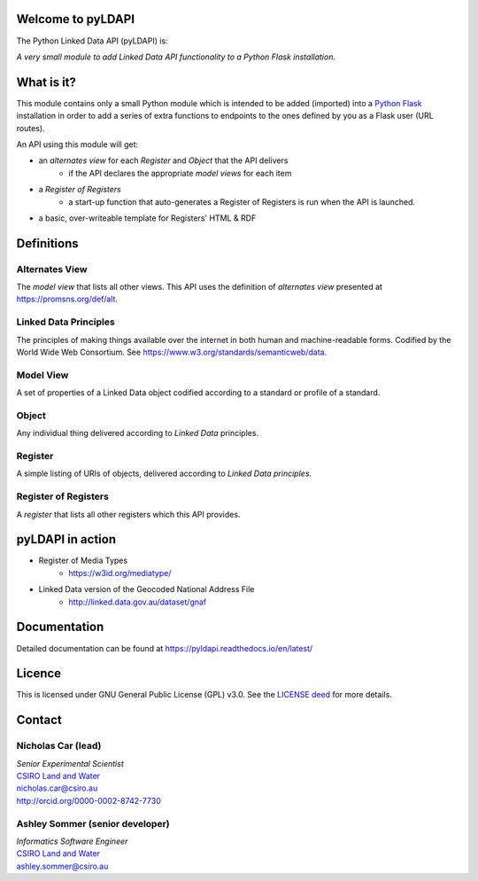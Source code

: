 Welcome to pyLDAPI
==================

The Python Linked Data API (pyLDAPI) is:

*A very small module to add Linked Data API functionality to a Python Flask installation*.

|PyPI version|

.. |PyPI version| image:: https://badge.fury.io/py/pyldapi.svg
    :target: https://badge.fury.io/py/pyldapi

What is it?
===========

This module contains only a small Python module which is intended to be added (imported) into a `Python Flask`_ installation in order to add a series of extra functions to endpoints to the ones defined by you as a Flask user (URL routes).

.. _Python Flask: http://flask.pocoo.org/

An API using this module will get:

* an *alternates view* for each *Register* and *Object* that the API delivers
   * if the API declares the appropriate *model views* for each item
* a *Register of Registers*
   * a start-up function that auto-generates a Register of Registers is run when the API is launched.
* a basic, over-writeable template for Registers' HTML & RDF



Definitions
===========

Alternates View
---------------
The *model view* that lists all other views. This API uses the definition of *alternates view* presented at `https://promsns.org/def/alt`_.

.. _https://promsns.org/def/alt: https://promsns.org/def/alt

Linked Data Principles
----------------------
The principles of making things available over the internet in both human and machine-readable forms. Codified by the World Wide Web Consortium. See `https://www.w3.org/standards/semanticweb/data`_.

.. _https://www.w3.org/standards/semanticweb/data: https://www.w3.org/standards/semanticweb/data


Model View
----------
A set of properties of a Linked Data object codified according to a standard or profile of a standard.

Object
------
Any individual thing delivered according to *Linked Data* principles.

Register
--------
A simple listing of URIs of objects, delivered according to *Linked Data principles*.

Register of Registers
---------------------
A *register* that lists all other registers which this API provides.



pyLDAPI in action
=================

* Register of Media Types
   * `https://w3id.org/mediatype/`_

.. _https://w3id.org/mediatype/: https://w3id.org/mediatype/

* Linked Data version of the Geocoded National Address File
   * `http://linked.data.gov.au/dataset/gnaf`_

.. _http://linked.data.gov.au/dataset/gnaf: http://linked.data.gov.au/dataset/gnaf



Documentation
=============

Detailed documentation can be found at `https://pyldapi.readthedocs.io/en/latest/`_

.. _https://pyldapi.readthedocs.io/en/latest/: https://pyldapi.readthedocs.io/en/latest/



Licence
=======

This is licensed under GNU General Public License (GPL) v3.0. See the `LICENSE deed`_ for more details.

.. _LICENSE deed: https://raw.githubusercontent.com/RDFLib/pyLDAPI/master/LICENSE



Contact
=======

Nicholas Car (lead)
-------------------
| *Senior Experimental Scientist*
| `CSIRO Land and Water`_
| `nicholas.car@csiro.au`_
| `http://orcid.org/0000-0002-8742-7730`_

.. _nicholas.car@csiro.au: nicholas.car@csiro.au
.. _http://orcid.org/0000-0002-8742-7730: http://orcid.org/0000-0002-8742-7730

Ashley Sommer (senior developer)
--------------------------------
| *Informatics Software Engineer*
| `CSIRO Land and Water`_
| `ashley.sommer@csiro.au`_

.. _ashley.sommer@csiro.au: ashley.sommer@csiro.au

.. _CSIRO Land and Water: https://www.csiro.au/en/Research/LWF